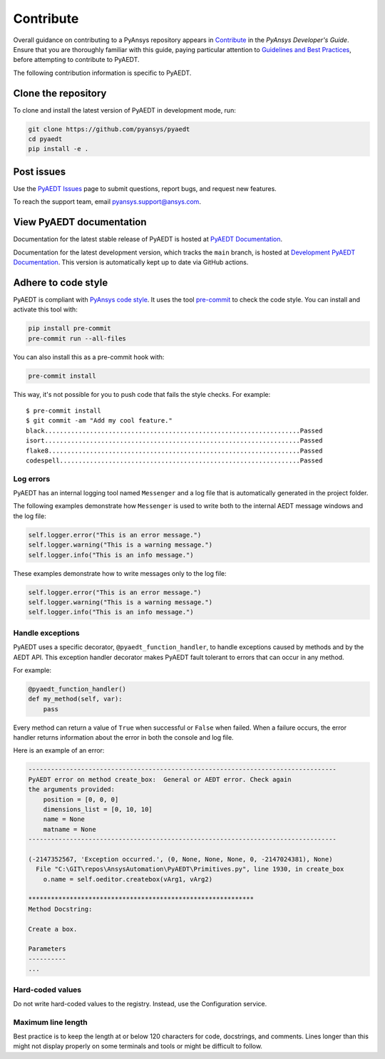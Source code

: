 .. _contributing_aedt:

==========
Contribute
==========
Overall guidance on contributing to a PyAnsys repository appears in
`Contribute <https://dev.docs.pyansys.com/overview/contributing.html>`_
in the *PyAnsys Developer's Guide*. Ensure that you are thoroughly familiar
with this guide, paying particular attention to `Guidelines and Best Practices
<https://dev.docs.pyansys.com/guidelines/index.html>`_, before attempting
to contribute to PyAEDT.
 
The following contribution information is specific to PyAEDT.

Clone the repository
--------------------
To clone and install the latest version of PyAEDT in
development mode, run:

.. code::

    git clone https://github.com/pyansys/pyaedt
    cd pyaedt
    pip install -e .

Post issues
-----------
Use the `PyAEDT Issues <https://github.com/pyansys/pyaedt/issues>`_
page to submit questions, report bugs, and request new features.

To reach the support team, email `pyansys.support@ansys.com <pyansys.support@ansys.com>`_.

View PyAEDT documentation
-------------------------
Documentation for the latest stable release of PyAEDT is hosted at
`PyAEDT Documentation <https://aedtdocs.pyansys.com>`_.  

Documentation for the latest development version, which tracks the
``main`` branch, is hosted at  `Development PyAEDT Documentation <https://dev.aedtdocs.pyansys.com/>`_.
This version is automatically kept up to date via GitHub actions.

Adhere to code style
--------------------
PyAEDT is compliant with `PyAnsys code style
<https://dev.docs.pyansys.com/coding_style/index.html>`_. It uses the tool
`pre-commit <https://pre-commit.com/>`_ to check the code style. You can install
and activate this tool with:

.. code:: bash

  pip install pre-commit
  pre-commit run --all-files

You can also install this as a pre-commit hook with:

.. code:: bash

  pre-commit install

This way, it's not possible for you to push code that fails the style checks.
For example::

  $ pre-commit install
  $ git commit -am "Add my cool feature."
  black....................................................................Passed
  isort....................................................................Passed
  flake8...................................................................Passed
  codespell................................................................Passed

Log errors
~~~~~~~~~~
PyAEDT has an internal logging tool named ``Messenger``
and a log file that is automatically generated in the project
folder.

The following examples demonstrate how ``Messenger`` is used to
write both to the internal AEDT message windows and the log file:

.. code:: python

    self.logger.error("This is an error message.")
    self.logger.warning("This is a warning message.")
    self.logger.info("This is an info message.")

These examples demonstrate how to write messages only to the log file:

.. code:: python

    self.logger.error("This is an error message.")
    self.logger.warning("This is a warning message.")
    self.logger.info("This is an info message.")


Handle exceptions
~~~~~~~~~~~~~~~~~
PyAEDT uses a specific decorator, ``@pyaedt_function_handler``,
to handle exceptions caused by methods and by the AEDT API.
This exception handler decorator makes PyAEDT fault tolerant
to errors that can occur in any method.

For example:

.. code:: python

   @pyaedt_function_handler()
   def my_method(self, var):
       pass

Every method can return a value of ``True`` when successful or 
``False`` when failed. When a failure occurs, the error
handler returns information about the error in both the console and
log file.

Here is an example of an error:

.. code::

   ----------------------------------------------------------------------------------
   PyAEDT error on method create_box:  General or AEDT error. Check again
   the arguments provided:
       position = [0, 0, 0]
       dimensions_list = [0, 10, 10]
       name = None
       matname = None
   ----------------------------------------------------------------------------------

   (-2147352567, 'Exception occurred.', (0, None, None, None, 0, -2147024381), None)
     File "C:\GIT\repos\AnsysAutomation\PyAEDT\Primitives.py", line 1930, in create_box
       o.name = self.oeditor.createbox(vArg1, vArg2)

   ************************************************************
   Method Docstring:

   Create a box.

   Parameters
   ----------
   ...


Hard-coded values
~~~~~~~~~~~~~~~~~~
Do not write hard-coded values to the registry. Instead, use the Configuration service.

Maximum line length
~~~~~~~~~~~~~~~~~~~
Best practice is to keep the length at or below 120 characters for code, docstrings,
and comments. Lines longer than this might not display properly on some terminals
and tools or might be difficult to follow.

